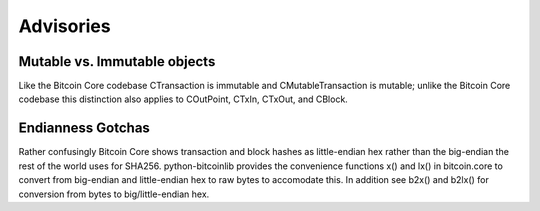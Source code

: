 Advisories
==============

Mutable vs. Immutable objects
-----------------------------

Like the Bitcoin Core codebase CTransaction is immutable and
CMutableTransaction is mutable; unlike the Bitcoin Core codebase this
distinction also applies to COutPoint, CTxIn, CTxOut, and CBlock.


Endianness Gotchas
------------------

Rather confusingly Bitcoin Core shows transaction and block hashes as
little-endian hex rather than the big-endian the rest of the world uses for
SHA256. python-bitcoinlib provides the convenience functions x() and lx() in
bitcoin.core to convert from big-endian and little-endian hex to raw bytes to
accomodate this. In addition see b2x() and b2lx() for conversion from bytes to
big/little-endian hex.
